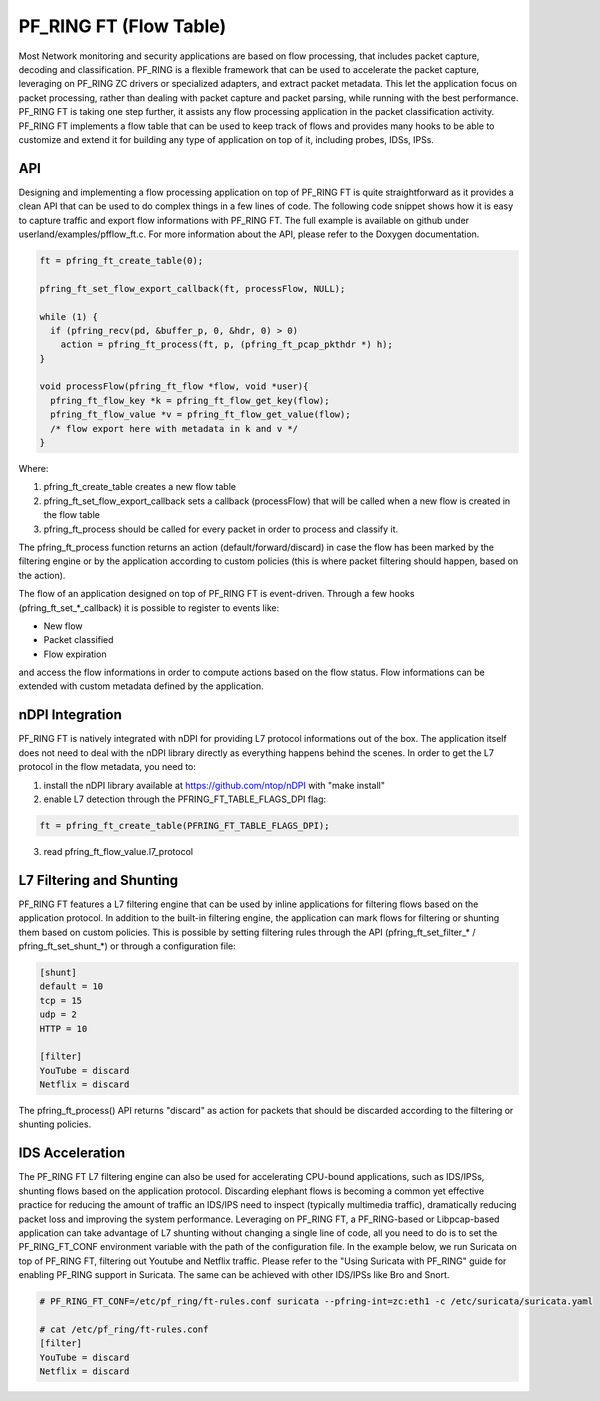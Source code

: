 PF_RING FT (Flow Table)
=======================

Most Network monitoring and security applications are based on flow processing, that 
includes packet capture, decoding and classification. PF_RING is a flexible framework 
that can be used to accelerate the packet capture, leveraging on PF_RING ZC drivers or 
specialized adapters, and extract packet metadata. This let the application focus on 
packet processing, rather than dealing with packet capture and packet parsing, while 
running with the best performance.
PF_RING FT is taking one step further, it assists any flow processing application in 
the packet classification activity. PF_RING FT implements a flow table that can be used 
to keep track of flows and provides many hooks to be able to customize and extend it 
for building any type of application on top of it, including probes, IDSs, IPSs.

API
---

Designing and implementing a flow processing application on top of PF_RING FT is quite 
straightforward as it provides a clean API that can be used to do complex things in a 
few lines of code. The following code snippet shows how it is easy to capture traffic 
and export flow informations with PF_RING FT. The full example is available on github 
under userland/examples/pfflow_ft.c. For more information about the API, please refer 
to the Doxygen documentation.

.. code-block:: c

   ft = pfring_ft_create_table(0);
   
   pfring_ft_set_flow_export_callback(ft, processFlow, NULL);
   
   while (1) {
     if (pfring_recv(pd, &buffer_p, 0, &hdr, 0) > 0)
       action = pfring_ft_process(ft, p, (pfring_ft_pcap_pkthdr *) h);
   }
   
   void processFlow(pfring_ft_flow *flow, void *user){
     pfring_ft_flow_key *k = pfring_ft_flow_get_key(flow);
     pfring_ft_flow_value *v = pfring_ft_flow_get_value(flow);
     /* flow export here with metadata in k and v */
   }

Where:

1. pfring_ft_create_table creates a new flow table
2. pfring_ft_set_flow_export_callback sets a callback (processFlow) that will be called 
   when a new flow is created in the flow table
3. pfring_ft_process should be called for every packet in order to process and classify it. 

The pfring_ft_process function returns an action (default/forward/discard) in case the 
flow has been marked by the filtering engine or by the application according to custom 
policies (this is where packet filtering should happen, based on the action).

The flow of an application designed on top of PF_RING FT is event-driven. Through a few 
hooks (pfring_ft_set_*_callback) it is possible to register to events like:

- New flow
- Packet classified
- Flow expiration

and access the flow informations in order to compute actions based on the flow status. 
Flow informations can be extended with custom metadata defined by the application.

nDPI Integration
----------------

PF_RING FT is natively integrated with nDPI for providing L7 protocol informations out of 
the box. The application itself does not need to deal with the nDPI library directly as 
everything happens behind the scenes. In order to get the L7 protocol in the flow metadata, 
you need to:

1. install the nDPI library available at https://github.com/ntop/nDPI with "make install"
2. enable L7 detection through the PFRING_FT_TABLE_FLAGS_DPI flag:

.. code-block:: c

   ft = pfring_ft_create_table(PFRING_FT_TABLE_FLAGS_DPI);

3. read pfring_ft_flow_value.l7_protocol

L7 Filtering and Shunting
-------------------------

PF_RING FT features a L7 filtering engine that can be used by inline applications for 
filtering flows based on the application protocol. In addition to the built-in filtering 
engine, the application can mark flows for filtering or shunting them based on custom policies.
This is possible by setting filtering rules through the API (pfring_ft_set_filter_* / pfring_ft_set_shunt_*) 
or through a configuration file:

.. code-block:: text

   [shunt]
   default = 10
   tcp = 15
   udp = 2
   HTTP = 10
   
   [filter]
   YouTube = discard
   Netflix = discard

The pfring_ft_process() API returns "discard" as action for packets that should be
discarded according to the filtering or shunting policies.

IDS Acceleration
----------------

The PF_RING FT L7 filtering engine can also be used for accelerating CPU-bound applications, 
such as IDS/IPSs, shunting flows based on the application protocol. Discarding elephant flows 
is becoming a common yet effective practice for reducing the amount of traffic an IDS/IPS need 
to inspect (typically multimedia traffic), dramatically reducing packet loss and improving the 
system performance. Leveraging on PF_RING FT, a PF_RING-based or Libpcap-based application can 
take advantage of L7 shunting without changing a single line of code, all you need to do is to 
set the PF_RING_FT_CONF environment variable with the path of the configuration file.
In the example below, we run Suricata on top of PF_RING FT, filtering out Youtube and Netflix
traffic. Please refer to the "Using Suricata with PF_RING" guide for enabling PF_RING support
in Suricata. The same can be achieved with other IDS/IPSs like Bro and Snort.

.. code-block:: console

   # PF_RING_FT_CONF=/etc/pf_ring/ft-rules.conf suricata --pfring-int=zc:eth1 -c /etc/suricata/suricata.yaml
   
   # cat /etc/pf_ring/ft-rules.conf
   [filter]
   YouTube = discard
   Netflix = discard
